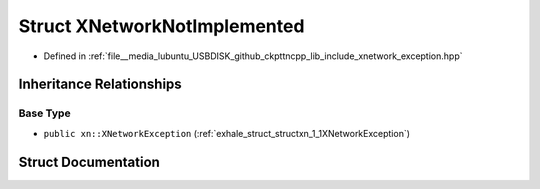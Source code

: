 .. _exhale_struct_structxn_1_1XNetworkNotImplemented:

Struct XNetworkNotImplemented
=============================

- Defined in :ref:`file__media_lubuntu_USBDISK_github_ckpttncpp_lib_include_xnetwork_exception.hpp`


Inheritance Relationships
-------------------------

Base Type
*********

- ``public xn::XNetworkException`` (:ref:`exhale_struct_structxn_1_1XNetworkException`)


Struct Documentation
--------------------


.. doxygenstruct:: xn::XNetworkNotImplemented
   :members:
   :protected-members:
   :undoc-members: